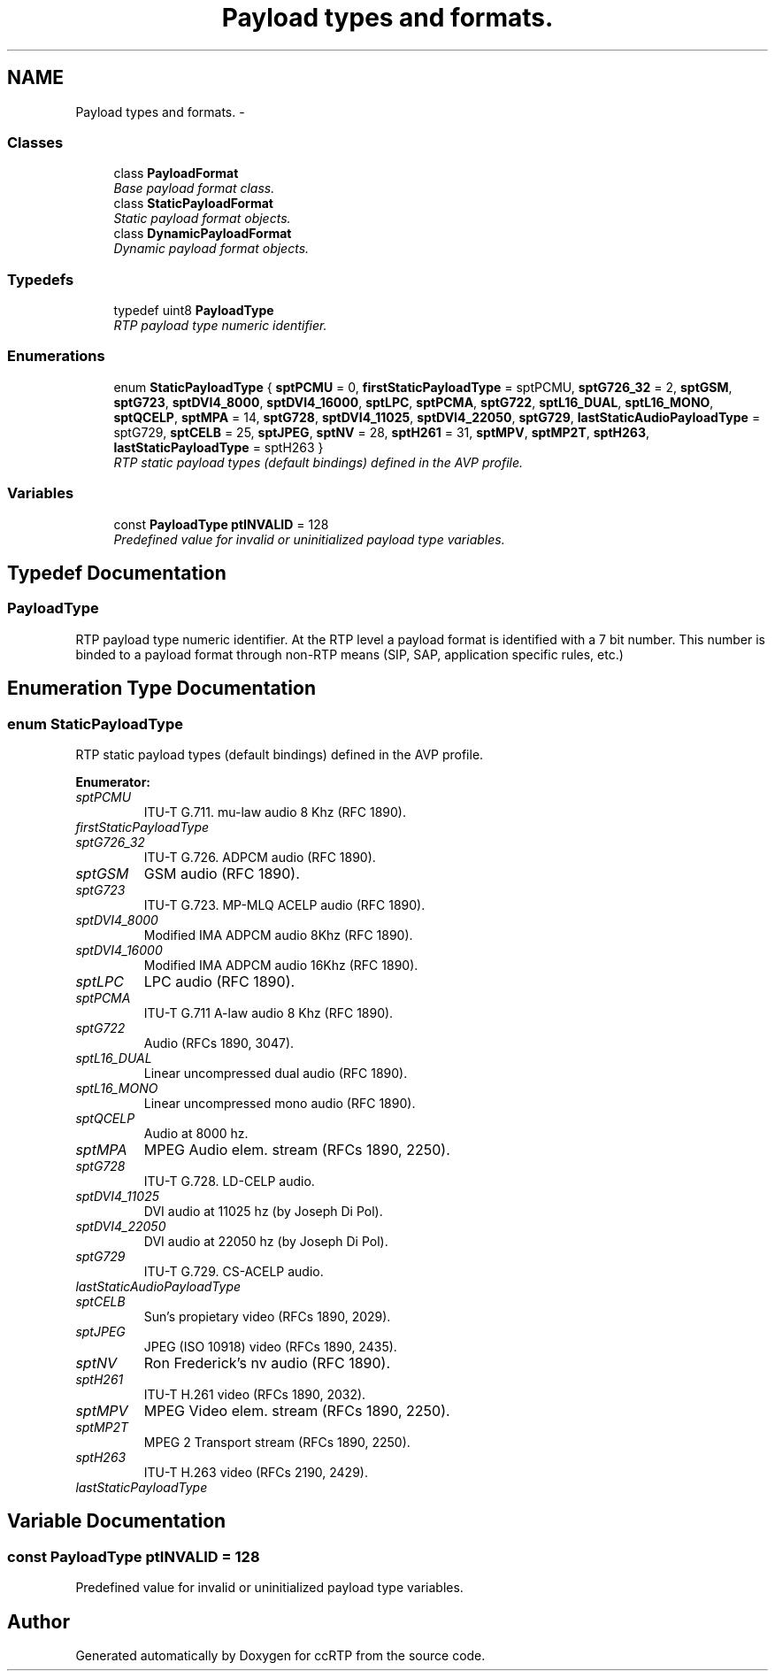 .TH "Payload types and formats." 3 "21 Sep 2010" "ccRTP" \" -*- nroff -*-
.ad l
.nh
.SH NAME
Payload types and formats. \- 
.SS "Classes"

.in +1c
.ti -1c
.RI "class \fBPayloadFormat\fP"
.br
.RI "\fIBase payload format class. \fP"
.ti -1c
.RI "class \fBStaticPayloadFormat\fP"
.br
.RI "\fIStatic payload format objects. \fP"
.ti -1c
.RI "class \fBDynamicPayloadFormat\fP"
.br
.RI "\fIDynamic payload format objects. \fP"
.in -1c
.SS "Typedefs"

.in +1c
.ti -1c
.RI "typedef uint8 \fBPayloadType\fP"
.br
.RI "\fIRTP payload type numeric identifier. \fP"
.in -1c
.SS "Enumerations"

.in +1c
.ti -1c
.RI "enum \fBStaticPayloadType\fP { \fBsptPCMU\fP =  0, \fBfirstStaticPayloadType\fP =  sptPCMU, \fBsptG726_32\fP =  2, \fBsptGSM\fP, \fBsptG723\fP, \fBsptDVI4_8000\fP, \fBsptDVI4_16000\fP, \fBsptLPC\fP, \fBsptPCMA\fP, \fBsptG722\fP, \fBsptL16_DUAL\fP, \fBsptL16_MONO\fP, \fBsptQCELP\fP, \fBsptMPA\fP =  14, \fBsptG728\fP, \fBsptDVI4_11025\fP, \fBsptDVI4_22050\fP, \fBsptG729\fP, \fBlastStaticAudioPayloadType\fP =  sptG729, \fBsptCELB\fP =  25, \fBsptJPEG\fP, \fBsptNV\fP =  28, \fBsptH261\fP =  31, \fBsptMPV\fP, \fBsptMP2T\fP, \fBsptH263\fP, \fBlastStaticPayloadType\fP =  sptH263 }"
.br
.RI "\fIRTP static payload types (default bindings) defined in the AVP profile. \fP"
.in -1c
.SS "Variables"

.in +1c
.ti -1c
.RI "const \fBPayloadType\fP \fBptINVALID\fP = 128"
.br
.RI "\fIPredefined value for invalid or uninitialized payload type variables. \fP"
.in -1c
.SH "Typedef Documentation"
.PP 
.SS "\fBPayloadType\fP"
.PP
RTP payload type numeric identifier. At the RTP level a payload format is identified with a 7 bit number. This number is binded to a payload format through non-RTP means (SIP, SAP, application specific rules, etc.) 
.SH "Enumeration Type Documentation"
.PP 
.SS "enum \fBStaticPayloadType\fP"
.PP
RTP static payload types (default bindings) defined in the AVP profile. 
.PP
\fBEnumerator: \fP
.in +1c
.TP
\fB\fIsptPCMU \fP\fP
ITU-T G.711. mu-law audio 8 Khz (RFC 1890). 
.TP
\fB\fIfirstStaticPayloadType \fP\fP
.TP
\fB\fIsptG726_32 \fP\fP
ITU-T G.726. ADPCM audio (RFC 1890). 
.TP
\fB\fIsptGSM \fP\fP
GSM audio (RFC 1890). 
.TP
\fB\fIsptG723 \fP\fP
ITU-T G.723. MP-MLQ ACELP audio (RFC 1890). 
.TP
\fB\fIsptDVI4_8000 \fP\fP
Modified IMA ADPCM audio 8Khz (RFC 1890). 
.TP
\fB\fIsptDVI4_16000 \fP\fP
Modified IMA ADPCM audio 16Khz (RFC 1890). 
.TP
\fB\fIsptLPC \fP\fP
LPC audio (RFC 1890). 
.TP
\fB\fIsptPCMA \fP\fP
ITU-T G.711 A-law audio 8 Khz (RFC 1890). 
.TP
\fB\fIsptG722 \fP\fP
Audio (RFCs 1890, 3047). 
.TP
\fB\fIsptL16_DUAL \fP\fP
Linear uncompressed dual audio (RFC 1890). 
.TP
\fB\fIsptL16_MONO \fP\fP
Linear uncompressed mono audio (RFC 1890). 
.TP
\fB\fIsptQCELP \fP\fP
Audio at 8000 hz. 
.TP
\fB\fIsptMPA \fP\fP
MPEG Audio elem. stream (RFCs 1890, 2250). 
.TP
\fB\fIsptG728 \fP\fP
ITU-T G.728. LD-CELP audio. 
.TP
\fB\fIsptDVI4_11025 \fP\fP
DVI audio at 11025 hz (by Joseph Di Pol). 
.TP
\fB\fIsptDVI4_22050 \fP\fP
DVI audio at 22050 hz (by Joseph Di Pol). 
.TP
\fB\fIsptG729 \fP\fP
ITU-T G.729. CS-ACELP audio. 
.TP
\fB\fIlastStaticAudioPayloadType \fP\fP
.TP
\fB\fIsptCELB \fP\fP
Sun's propietary video (RFCs 1890, 2029). 
.TP
\fB\fIsptJPEG \fP\fP
JPEG (ISO 10918) video (RFCs 1890, 2435). 
.TP
\fB\fIsptNV \fP\fP
Ron Frederick's nv audio (RFC 1890). 
.TP
\fB\fIsptH261 \fP\fP
ITU-T H.261 video (RFCs 1890, 2032). 
.TP
\fB\fIsptMPV \fP\fP
MPEG Video elem. stream (RFCs 1890, 2250). 
.TP
\fB\fIsptMP2T \fP\fP
MPEG 2 Transport stream (RFCs 1890, 2250). 
.TP
\fB\fIsptH263 \fP\fP
ITU-T H.263 video (RFCs 2190, 2429). 
.TP
\fB\fIlastStaticPayloadType \fP\fP

.SH "Variable Documentation"
.PP 
.SS "const \fBPayloadType\fP \fBptINVALID\fP = 128"
.PP
Predefined value for invalid or uninitialized payload type variables. 
.SH "Author"
.PP 
Generated automatically by Doxygen for ccRTP from the source code.
